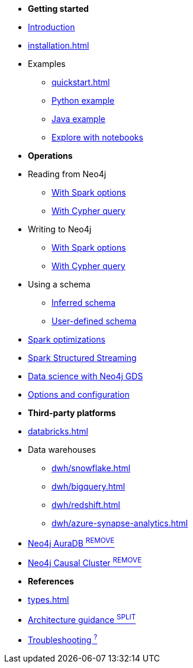 * *Getting started*

* xref:index.adoc[Introduction]
* xref:installation.adoc[]
* Examples
** xref:quickstart.adoc[]
** xref:python.adoc[Python example]
** xref:quick-java-example.adoc[Java example]
** xref:playground.adoc[Explore with notebooks]

* *Operations*
* Reading from Neo4j
** xref:reading.adoc[With Spark options]
** xref:reading-cypher.adoc[With Cypher query]
* Writing to Neo4j
** xref:writing.adoc[With Spark options]
** xref:writing-cypher.adoc[With Cypher query]
* Using a schema
** xref:schema.adoc[Inferred schema]
** xref:schema-user.adoc[User-defined schema]
* xref:considerations.adoc[Spark optimizations]
* xref:streaming.adoc[Spark Structured Streaming]
* xref:gds.adoc[Data science with Neo4j GDS]
* xref:configuration.adoc[Options and configuration]

* *Third-party platforms*
* xref:databricks.adoc[]
* Data warehouses
** xref:dwh/snowflake.adoc[]
** xref:dwh/bigquery.adoc[]
** xref:dwh/redshift.adoc[]
** xref:dwh/azure-synapse-analytics.adoc[]
* xref:aura.adoc[Neo4j AuraDB ^REMOVE^]
* xref:neo4j-cluster.adoc[Neo4j Causal Cluster ^REMOVE^]

* *References*
* xref:types.adoc[]
* xref:architecture.adoc[Architecture guidance ^SPLIT^]
* xref:faq.adoc[Troubleshooting ^?^]
